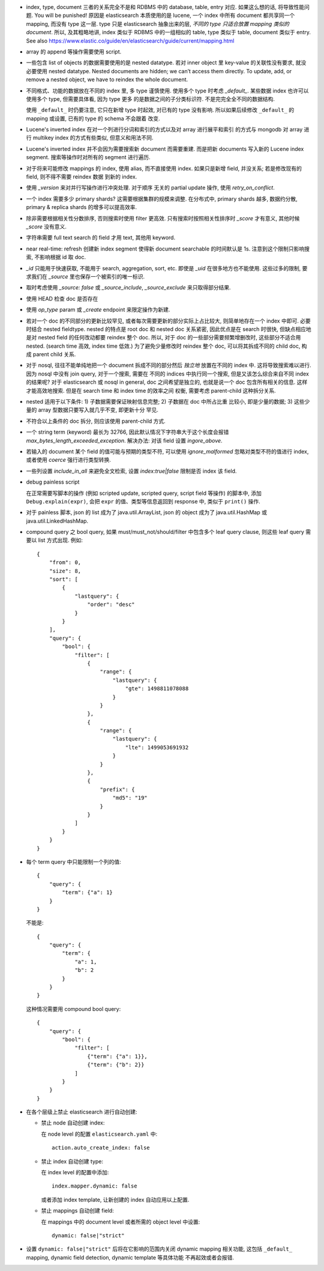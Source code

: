 - index, type, document 三者的关系完全不是和 RDBMS 中的 database, table, entry 对应.
  如果这么想的话, 将导致性能问题. You will be punished!
  原因是 elasticsearch 本质使用的是 lucene, 一个 index 中所有 document 都共享同一个
  mapping, 而没有 type 这一层. type 只是 elasticsearch 抽象出来的层, *不同的 type
  只适合放置 mapping 类似的 document*.
  所以, 及其粗略地讲, index 类似于 RDBMS 中的一组相似的 table, type 类似于 table,
  document 类似于 entry.
  See also https://www.elastic.co/guide/en/elasticsearch/guide/current/mapping.html

- array 的 append 等操作需要使用 script.

- 一些包含 list of objects 的数据需要使用的是 nested datatype. 若对 inner object 里
  key-value 的关联性没有要求, 就没必要使用 nested datatype.
  Nested documents are hidden; we can’t access them directly. To update, add,
  or remove a nested object, we have to reindex the whole document.

- 不同格式、功能的数据放在不同的 index 里, 多 type 谨慎使用. 使用多个 type 时考虑
  `_default_`. 某些数据 index 也许可以使用多个 type, 但需要具体看, 因为 type 更多
  的是数据之间的子分类标识符. 不是完完全全不同的数据结构.

  使用 ``_default_`` 时仍要注意, 它只在新增 type 时起效, 对已有的 type 没有影响.
  所以如果后续修改 ``_default_`` 的 mapping 或设置, 已有的 type 的 schema 不会跟着
  改变.

- Lucene's inverted index 在对一个列进行分词和索引的方式以及对 array 进行展平和索引
  的方式与 mongodb 对 array 进行 multikey index 的方式有些类似, 但意义和用法不同.

- Lucene's inverted index 并不会因为需要搜索新 document 而需要重建. 而是把新 documents
  写入新的 Lucene index segment. 搜索等操作时对所有的 segment 进行遍历.

- 对于将来可能修改 mappings 的 index, 使用 alias, 而不直接使用 index.
  如果只是新增 field, 并没关系; 若是修改现有的 field, 则不得不需要 reindex 数据
  到新的 index.

- 使用 `_version` 来对并行写操作进行冲突处理. 对于顺序 无关的 partial update 操作,
  使用 `retry_on_conflict`.

- 一个 index 需要多少 primary shards? 这需要根据集群的规模来调整. 在分布式中,
  primary shards 越多, 数据约分散, primary & replica shards 的增多可以提高效率.

- 除非需要根据相关性分数排序, 否则搜索时使用 filter 更高效.
  只有搜索时按照相关性排序时 `_score` 才有意义, 其他时候 `_score` 没有意义.

- 字符串需要 full text search 的 field 才用 text, 其他用 keyword.

- near real-time: refresh 创建新 index segment 使得新 document searchable 的时间默认是 1s.
  注意到这个限制只影响搜索, 不影响根据 id 取 doc.

- `_id` 只能用于快速获取, 不能用于 search, aggregation, sort, etc.
  即使是 `_uid` 在很多地方也不能使用.
  这些过多的限制, 要求我们在 `_source` 里也保存一个被索引的唯一标识.

- 取时考虑使用 `_source: false` 或 `_source_include`, `_source_exclude` 来只取得部分结果.

- 使用 HEAD 检查 doc 是否存在

- 使用 `op_type` param 或 `_create` endpoint 来限定操作为新建.

- 若对一个 doc 的不同部分的更新比较罕见, 或者每次需要更新的部分实际上占比较大,
  则简单地存在一个 index 中即可. 必要时结合 nested fieldtype.
  nested 的特点是 root doc 和 nested doc 关系紧密, 因此优点是在 search 时很快,
  但缺点相应地是对 nested field 的任何改动都要 reindex 整个 doc. 所以, 对于 doc
  的一些部分需要频繁增删改时, 这些部分不适合用 nested. (search time 高效, index
  time 低效.)
  为了避免少量修改时 reindex 整个 doc, 可以将其拆成不同的 child doc, 构成 parent
  child 关系.
- 对于 nosql, 往往不能单纯地把一个 document 拆成不同的部分然后 *独立地* 放置在不同的
  index 中. 这将导致搜索难以进行. 因为 nosql 中没有 join query, 对于一个搜索, 需要在
  不同的 indices 中执行同一个搜索, 但是又该怎么综合来自不同 index 的结果呢?
  对于 elasticsearch 或 nosql in general, doc 之间希望是独立的, 也就是说一个 doc
  包含所有相关的信息. 这样才能高效地搜索. 但是在 search time 和 index time 的效率之间
  权衡, 需要考虑 parent-child 这种拆分关系.
- nested 适用于以下条件: 1) 子数据需要保证映射信息完整; 2) 子数据在 doc 中所占比重
  比较小, 即是少量的数据; 3) 这些少量的 array 型数据只要写入就几乎不变, 即更新十分
  罕见.
- 不符合以上条件的 doc 拆分, 则应该使用 parent-child 方式.

- 一个 string term (keyword) 最长为 32766, 因此默认情况下字符串大于这个长度会报错
  `max_bytes_length_exceeded_exception`.
  解决办法: 对该 field 设置 `ingore_above`.

- 若输入的 document 某个 field 的值可能与预期的类型不符, 可以使用 `ignore_malformed`
  忽略对类型不符的值进行 index, 或者使用 `coerce` 强行进行类型转换.

- 一些列设置 `include_in_all` 来避免全文检索, 设置 `index:true|false` 限制是否
  index 该 field.

- debug painless script

  在正常需要写脚本的操作 (例如 scripted update, scripted query, script field
  等操作) 的脚本中, 添加 ``Debug.explain(expr)``, 会把 ``expr``
  的值、类型等信息返回到 response 中, 类似于 ``print()`` 操作.

- 对于 painless 脚本, json 的 list 成为了 java.util.ArrayList, json 的 object
  成为了 java.util.HashMap 或 java.util.LinkedHashMap.

- compound query 之 bool query, 如果 must/must_not/should/filter 中包含多个
  leaf query clause, 则这些 leaf query 需要以 list 方式出现. 例如::

    {
        "from": 0,
        "size": 8,
        "sort": [
            {
                "lastquery": {
                    "order": "desc"
                }
            }
        ],
        "query": {
            "bool": {
                "filter": [
                    {
                        "range": {
                            "lastquery": {
                                "gte": 1498811078088
                            }
                        }
                    },
                    {
                        "range": {
                            "lastquery": {
                                "lte": 1499053691932
                            }
                        }
                    },
                    {
                        "prefix": {
                            "md5": "19"
                        }
                    }
                ]
            }
        }
    }

- 每个 term query 中只能限制一个列的值::

    {
        "query": {
            "term": {"a": 1}
        }
    }

  不能是::

    {
        "query": {
            "term": {
                "a": 1,
                "b": 2
            }
        }
    }

  这种情况需要用 compound bool query::

    {
        "query": {
            "bool": {
                "filter": [
                    {"term": {"a": 1}},
                    {"term": {"b": 2}}
                ]
            }
        }
    }

- 在各个层级上禁止 elasticsearch 进行自动创建:

  * 禁止 node 自动创建 index:

    在 node level 的配置 ``elasticsearch.yaml`` 中::

      action.auto_create_index: false

  * 禁止 index 自动创建 type:

    在 index level 的配置中添加::

      index.mapper.dynamic: false

    或者添加 index template, 让新创建的 index 自动应用以上配置.

  * 禁止 mappings 自动创建 field:

    在 mappings 中的 document level 或者所需的 object level 中设置::

      dynamic: false|"strict"

- 设置 ``dynamic: false|"strict"`` 后将在它影响的范围内关闭 dynamic mapping 相关功能,
  这包括 ``_default_`` mapping, dynamic field detection, dynamic template 等具体功能
  不再起效或者会报错.
